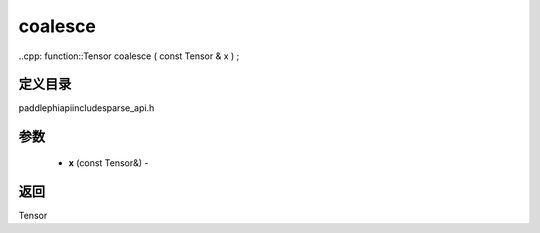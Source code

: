 .. _cn_api_paddle_experimental_sparse_coalesce:

coalesce
-------------------------------

..cpp: function::Tensor coalesce ( const Tensor & x ) ;

定义目录
:::::::::::::::::::::
paddle\phi\api\include\sparse_api.h

参数
:::::::::::::::::::::
	- **x** (const Tensor&) - 



返回
:::::::::::::::::::::
Tensor
